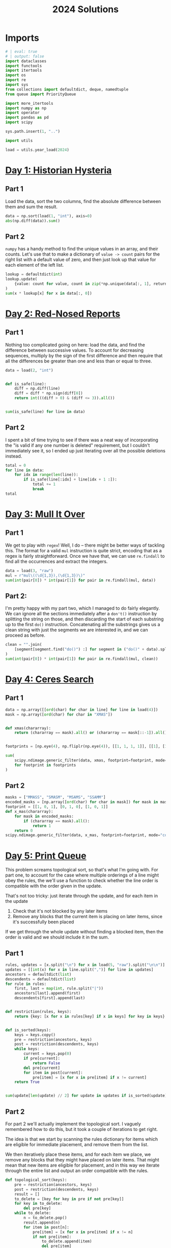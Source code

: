 #+PROPERTY: header-args:jupyter-python  :session aoc-2024 :kernel aoc
#+PROPERTY: header-args    :pandoc t
#+TITLE: 2024 Solutions

* Imports
#+begin_src jupyter-python
# | eval: true
# | output: false
import dataclasses
import functools
import itertools
import os
import re
import sys
from collections import defaultdict, deque, namedtuple
from queue import PriorityQueue

import more_itertools
import numpy as np
import operator
import pandas as pd
import scipy

sys.path.insert(1, "..")

import utils

load = utils.year_load(2024)
#+end_src

* [[https://adventofcode.com/2024/day/1][Day 1: Historian Hysteria]]
** Part 1
Load the data, sort the two columns, find the absolute difference between them and sum the result.
#+begin_src jupyter-python
data = np.sort(load(1, "int"), axis=0)
abs(np.diff(data)).sum()
#+end_src

** Part 2
~numpy~ has a handy method to find the unique values in an array, and their counts. Let's use that to make a dictionary of ~value -> count~ pairs for the right list with a default value of zero, and then just look up that value for each element of the left list.
#+begin_src jupyter-python
lookup = defaultdict(int)
lookup.update(
    {value: count for value, count in zip(*np.unique(data[:, 1], return_counts=True))}
)
sum(x * lookup[x] for x in data[:, 0])
#+end_src

* [[https://adventofcode.com/2024/day/2][Day 2: Red-Nosed Reports]]
** Part 1
Nothing too complicated going on here: load the data, and find the difference between successive values. To account for decreasing sequences, multiply by the sign of the first difference and then require that all the differences be greater than one and less than or equal to three.
#+begin_src jupyter-python
data = load(2, "int")


def is_safe(line):
    diff = np.diff(line)
    diff = diff * np.sign(diff[0])
    return int(((diff > 0) & (diff <= 3)).all())


sum(is_safe(line) for line in data)
#+end_src
** Part 2
I spent a bit of time trying to see if there was a neat way of incorporating the "is valid if any one number is deleted" requirement, but I couldn't immediately see it, so I ended up just iterating over all the possible deletions instead.
#+begin_src jupyter-python
total = 0
for line in data:
    for idx in range(len(line)):
        if is_safe(line[:idx] + line[idx + 1 :]):
            total += 1
            break
total
#+end_src
* [[https://adventofcode.com/2024/day/3][Day 3: Mull It Over]]
** Part 1
We get to play with ~regex~! Well, I do -- there might be better ways of tackling this. The format for a valid ~mul~ instruction is quite strict, encoding that as a regex is fairly straightforward. Once we have that, we can use ~re.findall~ to find all the occurrences and extract the integers.
#+begin_src jupyter-python
data = load(3, "raw")
mul = r"mul\((\d{1,3}),(\d{1,3})\)"
sum(int(pair[0]) * int(pair[1]) for pair in re.findall(mul, data))
#+end_src
** Part 2:
I'm pretty happy with my part two, which I managed to do fairly elegantly. We can ignore all the sections immediately after a ~don't()~ instruction by splitting the string on those, and then discarding the start of each substring up to the first ~do()~ instruction. Concatenating all the substrings gives us a clean string with just the segments we are interested in, and we can proceed as before.
#+begin_src jupyter-python
clean = "".join(
    [segment[segment.find("do()") :] for segment in ("do()" + data).split("don't()")]
)
sum(int(pair[0]) * int(pair[1]) for pair in re.findall(mul, clean))
#+end_src
* [[https://adventofcode.com/2024/day/4][Day 4: Ceres Search]]
** Part 1
#+begin_src jupyter-python
data = np.array([[ord(char) for char in line] for line in load(4)])
mask = np.array([ord(char) for char in "XMAS"])


def xmas(chararray):
    return (chararray == mask).all() or (chararray == mask[::-1]).all()


footprints = [np.eye(4), np.fliplr(np.eye(4)), [[1, 1, 1, 1]], [[1], [1], [1], [1]]]

sum(
    scipy.ndimage.generic_filter(data, xmas, footprint=footprint, mode="constant").sum()
    for footprint in footprints
)
#+end_src

** Part 2
#+begin_src jupyter-python
masks = ["MMASS", "SMASM", "MSAMS", "SSAMM"]
encoded_masks = [np.array([ord(char) for char in mask]) for mask in masks]
footprint = [[1, 0, 1], [0, 1, 0], [1, 0, 1]]
def x_mas(chararray):
    for mask in encoded_masks:
        if (chararray == mask).all():
            return 1
    return 0
scipy.ndimage.generic_filter(data, x_mas, footprint=footprint, mode="constant").sum()
#+end_src

* [[https://adventofcode.com/2024/day/5][Day 5: Print Queue]]
This problem screams topological sort, so that's what I'm going with. For part one, to account for the case where multiple orderings of a line might obey the rules, the we'll use a function to check whether the line order is compatible with the order given in the update.

That's not too tricky: just iterate through the update, and for each item in the update

1. Check that it's not blocked by any later items
2. Remove any blocks that the current item is placing on later items, since it's successfully been placed

If we get through the whole update without finding a blocked item, then the order is valid and we should include it in the sum.   

** Part 1
#+begin_src jupyter-python
rules, updates = [x.split("\n") for x in load(5, "raw").split("\n\n")]
updates = [[int(x) for x in line.split(",")] for line in updates]
ancestors = defaultdict(list)
descendents = defaultdict(list)
for rule in rules:
    first, last = map(int, rule.split("|"))
    ancestors[last].append(first)
    descendents[first].append(last)


def restriction(rules, keys):
    return {key: [x for x in rules[key] if x in keys] for key in keys}


def is_sorted(keys):
    keys = keys.copy()
    pre = restriction(ancestors, keys)
    post = restriction(descendents, keys)
    while keys:
        current = keys.pop(0)
        if pre[current]:
            return False
        del pre[current]
        for item in post[current]:
            pre[item] = [x for x in pre[item] if x != current]
    return True


sum(update[len(update) // 2] for update in updates if is_sorted(update))
#+end_src

** Part 2
For part 2 we'll actually implement the topological sort. I vaguely remembered how to do this, but it took a couple of iterations to get right.

The idea is that we start by scanning the rules dictionary for items which are eligible for immediate placement, and remove them from the list.

We then iteratively place these items, and for each item we place, we remove any blocks that they might have placed on later items. That might mean that new items are eligible for placement, and in this way we iterate through the entire list and output an order compatible with the rules.
#+begin_src jupyter-python
def topological_sort(keys):
    pre = restriction(ancestors, keys)
    post = restriction(descendents, keys)
    result = []
    to_delete = [key for key in pre if not pre[key]]
    for key in to_delete:
        del pre[key]
    while to_delete:
        n = to_delete.pop()
        result.append(n)
        for item in post[n]:
            pre[item] = [x for x in pre[item] if x != n]
            if not pre[item]:
                to_delete.append(item)
                del pre[item]
    return result


sum(topological_sort(line)[len(line) // 2] for line in updates if not is_sorted(line))
#+end_src

* [[https://adventofcode.com/2024/day/6][Day 6: Guard Gallivant]]

** Part 1
#+begin_src jupyter-python
obstacles = set()
for y, line in enumerate(load(6)):
    for x, char in enumerate(line.strip()):
        if char == "^":
            position = x + 1j * y
        if char == "#":
            obstacles.add(x + 1j * y)
ymax, xmax = y, x


def is_valid(position):
    x, y = position.real, position.imag
    return 0 < y < ymax and 0 < x < xmax

direction = -1j
path = [(position, direction)]
while is_valid(position):
    while position + direction in obstacles:
        direction *= 1j
    position += direction
    path.append((position, direction))
len(set(x[0] for x in path))
#+end_src

** Part 2
For part two, we should realise that only obstacles placed on the path have any chance of affecting what the guard does, so the relevant search space is significantly smaller than "every vacant square on the board". There's also no need to start the guard from the initial position for every new obstacle; we can just start her on the path right in front of the new obstacle. Similarly, if she ever gets back on her original path before the obstacle, we know she must be in a loop, so we can start with a visited set that covers the whole pwth right up to the new obstruction.
#+begin_src jupyter-python
attempted_positions = set([path[0][0]])
total = 0
for idx in range(1, len(path)):
    obstacle, _ = path[idx]
    if obstacle in attempted_positions:
        continue
    position, direction = path[idx - 1]

    obstacles.add(obstacle)
    seen = set(path[:idx - 1])
    while is_valid(position):
        seen.add((position, direction))
        while position + direction in obstacles:
            direction *= 1j
        while is_valid(position) and position + direction not in obstacles:
            position += direction
        if (position, direction) in seen:
            total += 1
            break
    attempted_positions.add(obstacle)
    obstacles.remove(obstacle)
total
#+end_src

* [[https://adventofcode.com/2024/day/7][Day 7: Bridge Repair]]

** Part 1
#+begin_src jupyter-python
data = load(7)
data = [
    [int((parts := line.split(":"))[0]), [int(i) for i in parts[1].split()]]
    for line in data
]
operators = [operator.mul, operator.add]


def possible_values(operands, current=None, ops=operators):
    if current is None:
        current = operands[0]
        operands = operands[1:]
    if not operands:
        yield current
    else:
        for op in ops:
            yield from possible_values(operands[1:], op(current, operands[0]), ops)


sum(
    result
    for result, operands in data
    if any(value == result for value in possible_values(operands))
)
#+end_src

** Part 2
This is horribly slow, but has the advantage of being an incredibly fast modification of part 1. A bit of thought shows that backtracking would make things run much faster, since it would let us prune the state space much faster, so that's one easy option for speeding things up.
#+begin_src jupyter-python
def concat(x, y):
    return int(str(x) + str(y))
ops = [operator.mul, operator.add, concat]
sum(
    result
    for result, operands in data
    if any(value == result for value in possible_values(operands, ops=ops))
)
#+end_src

* [[https://adventofcode.com/2024/day/10][Day 10: Hoof It]]

** Part 1
#+begin_src jupyter-python
data = np.array([[int(char) for char in line] for line in load(10)])


def neighbors(y, x):
    result = []
    val = data[y, x]
    for dy, dx in [[0, 1], [0, -1], [1, 0], [-1, 0]]:
        new_y, new_x = y + dy, x + dx
        if (
            0 <= new_y < data.shape[0]
            and 0 <= new_x < data.shape[1]
            and data[new_y, new_x] == val + 1
        ):
            result.append((new_y, new_x))
    return result


@functools.cache
def p1(y, x):
    r = set()
    if data[y, x] == 9:
        return set([(y, x)])
    return r.union(*[p1(*neighbor) for neighbor in neighbors(y, x)])


starts = np.array(np.where(data == 0)).T
sum(len(p1(y, x)) for y, x in starts)
#+end_src

** Part 2
#+begin_src jupyter-python
@functools.cache
def p2(y, x):
    if data[y, x] == 9:
        return 1
    return sum(p2(*neighbor) for neighbor in neighbors(y, x))


sum(p2(y, x) for y, x in starts)
#+end_src
